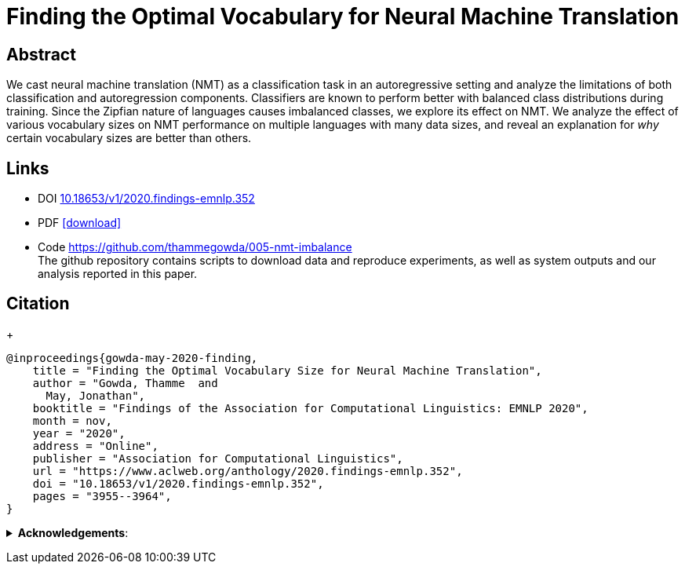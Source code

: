 = Finding the Optimal Vocabulary for Neural Machine Translation

:author: Thamme Gowda <tg@isi.edu>
//; Jonathan May <jonmay@isi.edu>
:date: 2020-11-1 10:20
// :modified: 2020-12-04 18:40
:tags: NMT, Published
:category: Publication
:template: article
:slug: 2020-optimal-vocab-nmt
:icons: font
:summary: Finding the Optimal Vocabulary for Neural Machine Translation
:description: We cast neural machine translation (NMT) as a classification task in an autoregressive setting and analyze the limitations of both classification and autoregression components. \
Classifiers are known to perform better with balanced class distributions during training. \
Since the Zipfian nature of languages causes imbalanced classes, we explore its effect on NMT. \
We analyze the effect of various vocabulary sizes on NMT performance on multiple languages with many data sizes, and reveal an explanation for _why_ certain vocabulary sizes are better than others.


== Abstract

We cast neural machine translation (NMT) as a classification task in an autoregressive setting and analyze the limitations of both classification and autoregression components.
Classifiers are known to perform better with balanced class distributions during training.
Since the Zipfian nature of languages causes imbalanced classes, we explore its effect on NMT.
We analyze the effect of various vocabulary sizes on NMT performance on multiple languages with many data sizes, and reveal an explanation for _why_ certain vocabulary sizes are better than others.

== Links

* DOI http://dx.doi.org/10.18653/v1/2020.findings-emnlp.352[10.18653/v1/2020.findings-emnlp.352^]
* PDF https://www.aclweb.org/anthology/2020.findings-emnlp.352.pdf[icon:download[2x,role=red]^]
* Code https://github.com/thammegowda/005-nmt-imbalance +
 The github repository contains scripts to download data and reproduce experiments, as well as system outputs and our analysis reported in this paper.


==  Citation
+
[bibtex]
----
@inproceedings{gowda-may-2020-finding,
    title = "Finding the Optimal Vocabulary Size for Neural Machine Translation",
    author = "Gowda, Thamme  and
      May, Jonathan",
    booktitle = "Findings of the Association for Computational Linguistics: EMNLP 2020",
    month = nov,
    year = "2020",
    address = "Online",
    publisher = "Association for Computational Linguistics",
    url = "https://www.aclweb.org/anthology/2020.findings-emnlp.352",
    doi = "10.18653/v1/2020.findings-emnlp.352",
    pages = "3955--3964",
}

----

+++ <details><summary> +++
*Acknowledgements*:
+++ </summary><div> +++

[.small]#This research is based upon work supported in part by the Office of the Director of National Intelligence (ODNI),
Intelligence Advanced Research Projects Activity (IARPA),  via contract # FA8650-17-C-9116,
and by research sponsored by Air Force Research Laboratory (AFRL) under agreement number FA8750-19-1-1000.
The views and conclusions contained herein are those of the authors and should not be interpreted as
necessarily representing the official policies, either expressed or implied, of ODNI, IARPA, Air Force Laboratory, DARPA, or the U.S. Government.
The U.S. Government is authorized to reproduce and distribute reprints for governmental purposes notwithstanding any copyright annotation therein.#
+++ </div></details> +++